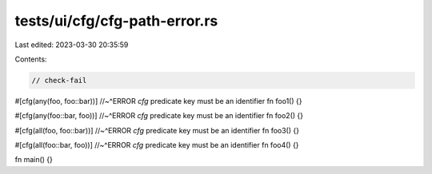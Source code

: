 tests/ui/cfg/cfg-path-error.rs
==============================

Last edited: 2023-03-30 20:35:59

Contents:

.. code-block:: rs

    // check-fail

#[cfg(any(foo, foo::bar))]
//~^ERROR `cfg` predicate key must be an identifier
fn foo1() {}

#[cfg(any(foo::bar, foo))]
//~^ERROR `cfg` predicate key must be an identifier
fn foo2() {}

#[cfg(all(foo, foo::bar))]
//~^ERROR `cfg` predicate key must be an identifier
fn foo3() {}

#[cfg(all(foo::bar, foo))]
//~^ERROR `cfg` predicate key must be an identifier
fn foo4() {}

fn main() {}


